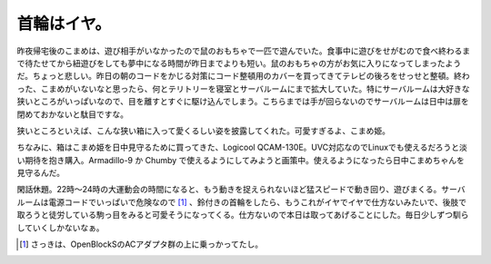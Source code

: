 首輪はイヤ。
============

昨夜帰宅後のこまめは、遊び相手がいなかったので鼠のおもちゃで一匹で遊んでいた。食事中に遊びをせがむので食べ終わるまで待たせてから紐遊びをしても夢中になる時間が昨日までよりも短い。鼠のおもちゃの方がお気に入りになってしまったようだ。ちょっと悲しい。昨日の朝のコードをかじる対策にコード整頓用のカバーを買ってきてテレビの後ろをせっせと整頓。終わった、こまめがいないなと思ったら、何とテリトリーを寝室とサーバルームにまで拡大していた。特にサーバルームは大好きな狭いところがいっぱいなので、目を離すとすぐに駆け込んでしまう。こちらまでは手が回らないのでサーバルームは日中は扉を閉めておかないと駄目ですな。



狭いところといえば、こんな狭い箱に入って愛くるしい姿を披露してくれた。可愛すぎるよ、こまめ姫。


.. image:: /img/20090804012408.png



ちなみに、箱はこまめ姫を日中見守るために買ってきた、Logicool QCAM-130E。UVC対応なのでLinuxでも使えるだろうと淡い期待を抱き購入。Armadillo-9 か Chumby で使えるようにしてみようと画策中。使えるようになったら日中こまめちゃんを見守るんだ。



閑話休題。22時～24時の大運動会の時間になると、もう動きを捉えられないほど猛スピードで動き回り、遊びまくる。サーバルームは電源コードでいっぱいで危険なので [#]_ 、鈴付きの首輪をしたら、もうこれがイヤでイヤで仕方ないみたいで、後肢で取ろうと徒労している駒っ目をみると可愛そうになってくる。仕方ないので本日は取ってあげることにした。毎日少しずつ馴らしていくしかないなぁ。




.. [#] さっきは、OpenBlockSのACアダプタ群の上に乗っかってたし。


.. author:: default
.. categories:: cat
.. comments::
